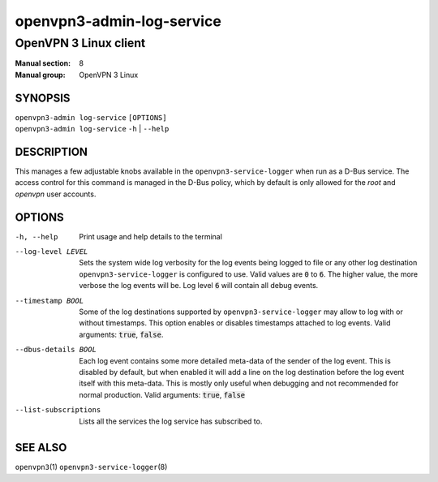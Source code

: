 ==========================
openvpn3-admin-log-service
==========================

----------------------
OpenVPN 3 Linux client
----------------------

:Manual section: 8
:Manual group: OpenVPN 3 Linux

SYNOPSIS
========
| ``openvpn3-admin log-service`` ``[OPTIONS]``
| ``openvpn3-admin log-service`` ``-h`` | ``--help``


DESCRIPTION
===========
This manages a few adjustable knobs available in the ``openvpn3-service-logger``
when run as a D-Bus service.  The access control for this command is managed in
the D-Bus policy, which by default is only allowed for the *root* and *openvpn*
user accounts.


OPTIONS
=======

-h, --help      Print  usage and help details to the terminal

--log-level LEVEL
                Sets the system wide log verbosity for the log events being
                logged to file or any other log destination
                ``openvpn3-service-logger`` is configured to use.  Valid values
                are :code:`0` to :code:`6`.  The higher value, the more verbose the log
                events will be.  Log level :code:`6` will contain all debug events.

--timestamp BOOL
                Some of the log destinations supported by
                ``openvpn3-service-logger`` may allow to log with or without
                timestamps.  This option enables or disables timestamps attached
                to log events.  Valid arguments: :code:`true`, :code:`false`.

--dbus-details BOOL
                Each log event contains some more detailed meta-data of the
                sender of the log event.  This is disabled by default, but when
                enabled it will add a line on the log destination
                before the log event itself with this meta-data.  This is mostly
                only useful when debugging and not recommended for normal
                production.  Valid arguments: :code:`true`, :code:`false`

--list-subscriptions
                Lists all the services the log service has subscribed to.

SEE ALSO
========

``openvpn3``\(1)
``openvpn3-service-logger``\(8)
